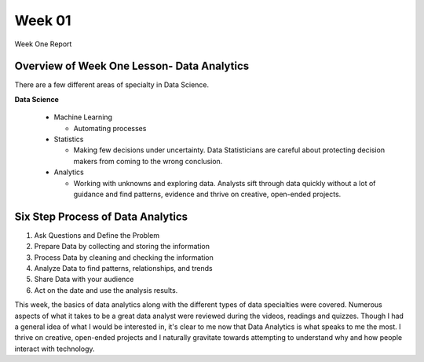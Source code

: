 Week 01
==========

Week One Report

Overview of Week One Lesson- Data Analytics
-------------------------------------------
There are a few different areas of specialty in Data Science.

**Data Science**

 * Machine Learning

   * Automating processes

 * Statistics

   * Making few decisions under uncertainty. Data Statisticians are careful about protecting decision makers from coming to the wrong conclusion.

 * Analytics

   * Working with unknowns and exploring data. Analysts sift through data quickly without a lot of guidance and find patterns, evidence and thrive on creative, open-ended projects.


Six Step Process of Data Analytics
----------------------------------

1. Ask Questions and Define the Problem
2. Prepare Data by collecting and storing the information
3. Process Data by cleaning and checking the information
4. Analyze Data to find patterns, relationships, and trends
5. Share Data with your audience
6. Act on the date and use the analysis results.


This week, the basics of data analytics along with the different types of data specialties were covered. Numerous aspects of what it takes to be a great data analyst were reviewed during the videos, readings and quizzes.
Though I had a general idea of what I would be interested in, it's clear to me now that Data Analytics is what speaks to me the most. I thrive on creative, open-ended projects and I naturally gravitate towards attempting to understand why and how people interact with technology.


